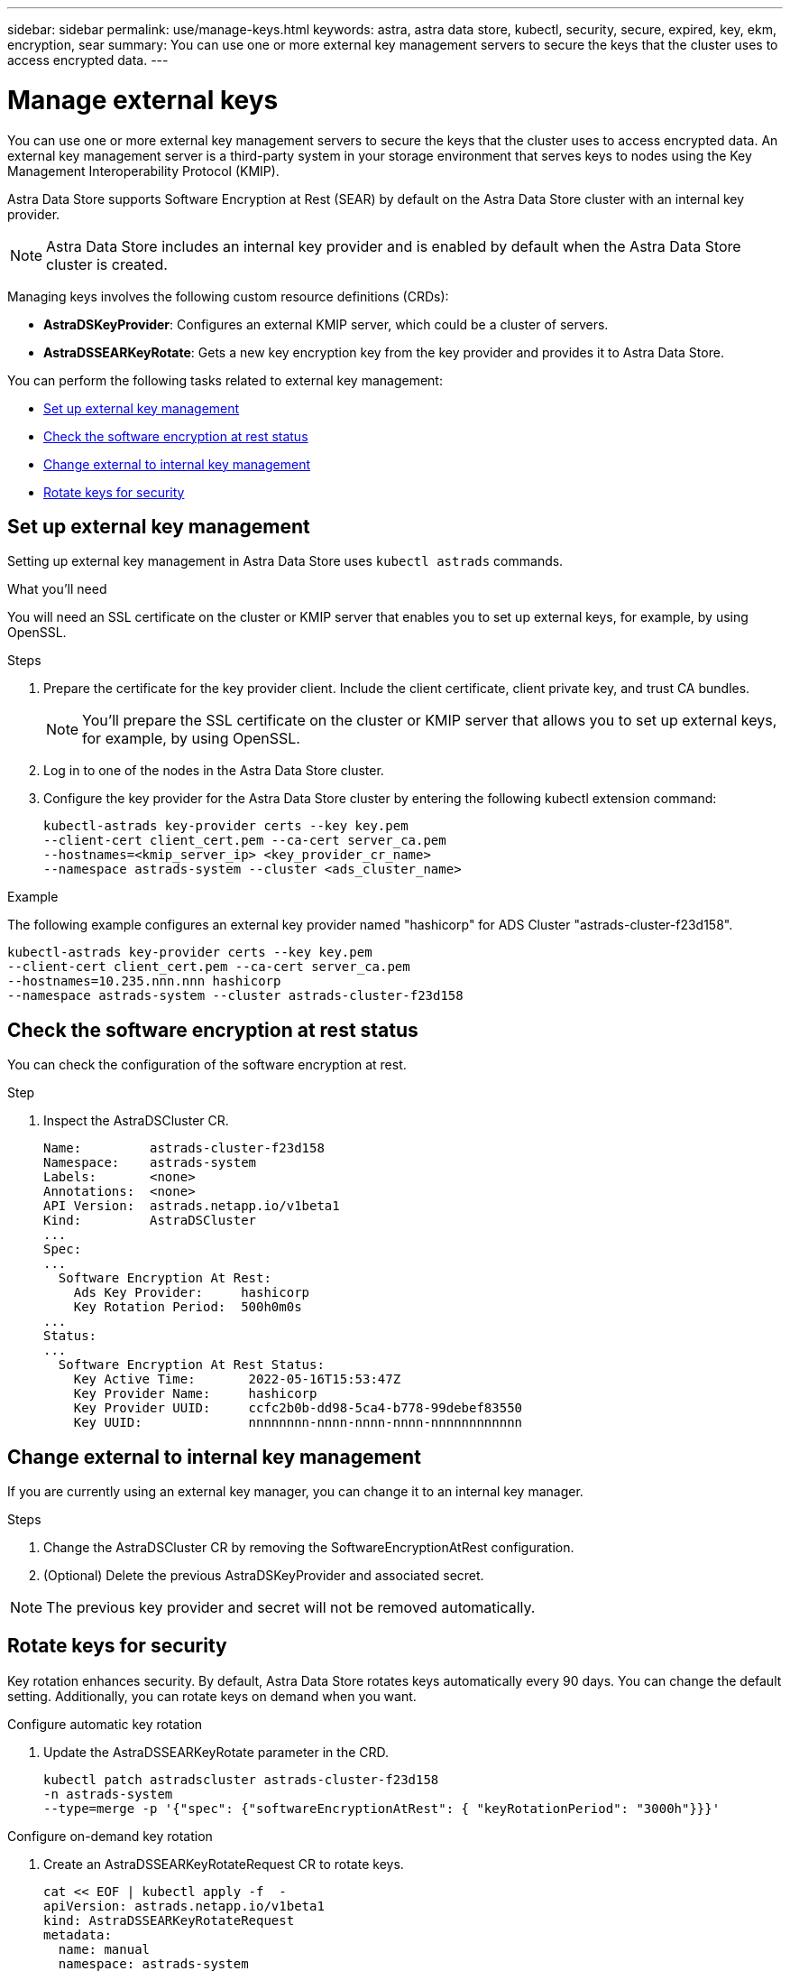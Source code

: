 ---
sidebar: sidebar
permalink: use/manage-keys.html
keywords: astra, astra data store, kubectl, security, secure, expired, key, ekm, encryption, sear
summary: You can use one or more external key management servers to secure the keys that the cluster uses to access encrypted data.
---

= Manage external keys

You can use one or more external key management servers to secure the keys that the cluster uses to access encrypted data. An external key management server is a third-party system in your storage environment that serves keys to nodes using the Key Management Interoperability Protocol (KMIP).

Astra Data Store supports Software Encryption at Rest (SEAR) by default on the Astra Data Store cluster with an internal key provider.

NOTE: Astra Data Store includes an internal key provider and is enabled by default when the Astra Data Store cluster is created.

Managing keys involves the following custom resource definitions (CRDs):

* *AstraDSKeyProvider*: Configures an external KMIP server, which could be a cluster of servers.
* *AstraDSSEARKeyRotate*: Gets a new key encryption key from the key provider and provides it to Astra Data Store.

You can perform the following tasks related to external key management:


* <<Set up external key management>>
* <<Check the software encryption at rest status>>
* <<Change external to internal key management>>
* <<Rotate keys for security>>



== Set up external key management

Setting up external key management in Astra Data Store uses `kubectl astrads` commands.

.What you'll need

You will need an SSL certificate on the cluster or KMIP server that enables you to set up external keys, for example, by using OpenSSL.

.Steps
. Prepare the certificate for the key provider client. Include the client certificate, client private key, and trust CA bundles.
+
NOTE: You'll prepare the SSL certificate on the cluster or KMIP server that allows you to set up external keys, for example, by using OpenSSL.

. Log in to one of the nodes in the Astra Data Store cluster.

. Configure the key provider for the Astra Data Store cluster by entering the following kubectl extension command:
+
----
kubectl-astrads key-provider certs --key key.pem
--client-cert client_cert.pem --ca-cert server_ca.pem
--hostnames=<kmip_server_ip> <key_provider_cr_name>
--namespace astrads-system --cluster <ads_cluster_name>
----

.Example
The following example configures an external key provider named "hashicorp" for ADS Cluster "astrads-cluster-f23d158".

----
kubectl-astrads key-provider certs --key key.pem
--client-cert client_cert.pem --ca-cert server_ca.pem
--hostnames=10.235.nnn.nnn hashicorp
--namespace astrads-system --cluster astrads-cluster-f23d158
----

== Check the software encryption at rest status
You can check the configuration of the software encryption at rest.

.Step
. Inspect the AstraDSCluster CR.
+
----
Name:         astrads-cluster-f23d158
Namespace:    astrads-system
Labels:       <none>
Annotations:  <none>
API Version:  astrads.netapp.io/v1beta1
Kind:         AstraDSCluster
...
Spec:
...
  Software Encryption At Rest:
    Ads Key Provider:     hashicorp
    Key Rotation Period:  500h0m0s
...
Status:
...
  Software Encryption At Rest Status:
    Key Active Time:       2022-05-16T15:53:47Z
    Key Provider Name:     hashicorp
    Key Provider UUID:     ccfc2b0b-dd98-5ca4-b778-99debef83550
    Key UUID:              nnnnnnnn-nnnn-nnnn-nnnn-nnnnnnnnnnnn
----


== Change external to internal key management

If you are currently using an external key manager, you can change it to an internal key manager.

.Steps

. Change the AstraDSCluster CR by removing the SoftwareEncryptionAtRest configuration.

. (Optional) Delete the previous AstraDSKeyProvider and associated secret.

NOTE: The previous key provider and secret will not be removed automatically.



== Rotate keys for security

Key rotation enhances security. By default, Astra Data Store rotates keys automatically every 90 days. You can change the default setting. Additionally, you can rotate keys on demand when you want.


.Configure automatic key rotation

. Update the AstraDSSEARKeyRotate parameter in the CRD. 
+
----
kubectl patch astradscluster astrads-cluster-f23d158
-n astrads-system
--type=merge -p '{"spec": {"softwareEncryptionAtRest": { "keyRotationPeriod": "3000h"}}}'
----


.Configure on-demand key rotation

. Create an AstraDSSEARKeyRotateRequest CR to rotate keys.
+
----
cat << EOF | kubectl apply -f  -
apiVersion: astrads.netapp.io/v1beta1
kind: AstraDSSEARKeyRotateRequest
metadata:
  name: manual
  namespace: astrads-system
spec:
  cluster: astrads-cluster-f23d158
EOF
----
